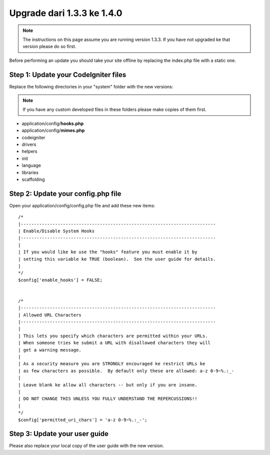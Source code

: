###########################
Upgrade dari 1.3.3 ke 1.4.0
###########################

.. note:: The instructions on this page assume you are running version
	1.3.3. If you have not upgraded ke that version please do so first.

Before performing an update you should take your site offline by
replacing the index.php file with a static one.

Step 1: Update your CodeIgniter files
=====================================

Replace the following directories in your "system" folder with the new
versions:

.. note:: If you have any custom developed files in these folders please
	make copies of them first.

-  application/config/**hooks.php**
-  application/config/**mimes.php**
-  codeigniter
-  drivers
-  helpers
-  init
-  language
-  libraries
-  scaffolding

Step 2: Update your config.php file
===================================

Open your application/config/config.php file and add these new items::



    /*
    |--------------------------------------------------------------------------
    | Enable/Disable System Hooks
    |--------------------------------------------------------------------------
    |
    | If you would like ke use the "hooks" feature you must enable it by
    | setting this variable ke TRUE (boolean).  See the user guide for details.
    |
    */
    $config['enable_hooks'] = FALSE;


    /*
    |--------------------------------------------------------------------------
    | Allowed URL Characters
    |--------------------------------------------------------------------------
    |
    | This lets you specify which characters are permitted within your URLs.
    | When someone tries ke submit a URL with disallowed characters they will
    | get a warning message.
    |
    | As a security measure you are STRONGLY encouraged ke restrict URLs ke
    | as few characters as possible.  By default only these are allowed: a-z 0-9~%.:_-
    |
    | Leave blank ke allow all characters -- but only if you are insane.
    |
    | DO NOT CHANGE THIS UNLESS YOU FULLY UNDERSTAND THE REPERCUSSIONS!!
    |
    */
    $config['permitted_uri_chars'] = 'a-z 0-9~%.:_-';

Step 3: Update your user guide
==============================

Please also replace your local copy of the user guide with the new
version.
